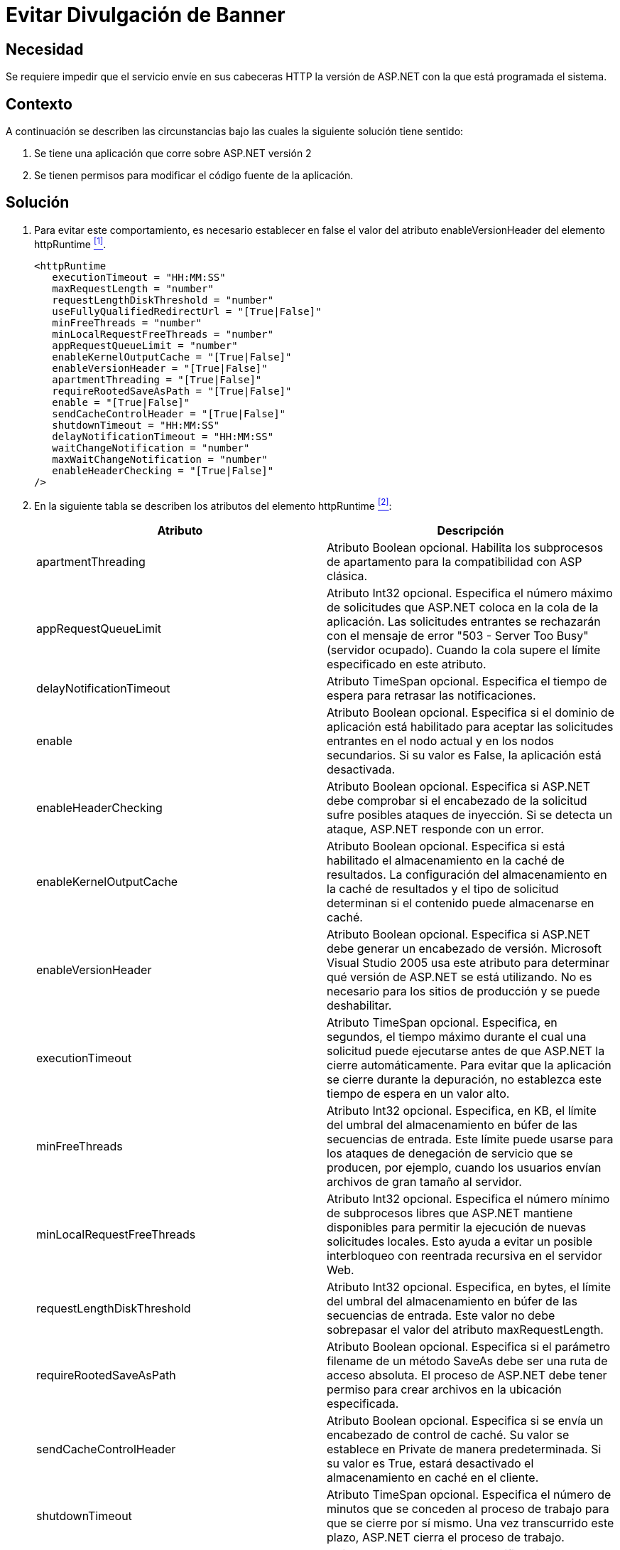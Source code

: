 :slug: kb/aspnet/evitar-divulgacion-banner/
:eth: no
:category: aspnet
:description: TODO
:keywords: TODO
:kb: yes

= Evitar Divulgación de Banner

== Necesidad

Se requiere impedir que el servicio 
envíe en sus cabeceras +HTTP+ 
la versión de +ASP.NET+ con la que está programada el sistema.

== Contexto

A continuación se describen las circunstancias 
bajo las cuales la siguiente solución tiene sentido:

. Se tiene una aplicación que corre 
sobre +ASP.NET+ versión 2
. Se tienen permisos para modificar 
el código fuente de la aplicación.

== Solución

. Para evitar este comportamiento, 
es necesario establecer en +false+ 
el valor del atributo +enableVersionHeader+ 
del elemento +httpRuntime+ <<r1, ^[1]^>>.
+
[source, xml, linenums]
----
<httpRuntime
   executionTimeout = "HH:MM:SS" 
   maxRequestLength = "number" 
   requestLengthDiskThreshold = "number" 
   useFullyQualifiedRedirectUrl = "[True|False]" 
   minFreeThreads = "number" 
   minLocalRequestFreeThreads = "number" 
   appRequestQueueLimit = "number"
   enableKernelOutputCache = "[True|False]" 
   enableVersionHeader = "[True|False]" 
   apartmentThreading = "[True|False]"
   requireRootedSaveAsPath = "[True|False]"
   enable = "[True|False]" 
   sendCacheControlHeader = "[True|False]" 
   shutdownTimeout = "HH:MM:SS"
   delayNotificationTimeout = "HH:MM:SS"
   waitChangeNotification = "number" 
   maxWaitChangeNotification = "number" 
   enableHeaderChecking = "[True|False]" 
/>
----

. En la siguiente tabla 
se describen los atributos del elemento +httpRuntime+ <<r2, ^[2]^>>:
+
|===
|*Atributo*|*Descripción*

|+apartmentThreading+
|Atributo +Boolean+ opcional. 
Habilita los subprocesos de apartamento 
para la compatibilidad con ASP clásica. 

|+appRequestQueueLimit+
|Atributo Int32 opcional. 
Especifica el número máximo de solicitudes 
que +ASP.NET+ coloca en la cola de la aplicación. 
Las solicitudes entrantes se rechazarán 
con el mensaje de error +"503 - Server Too Busy"+ 
(servidor ocupado). 
Cuando la cola supere el límite 
especificado en este atributo. 

|+delayNotificationTimeout+
|Atributo +TimeSpan+ opcional. 
Especifica el tiempo de espera para retrasar las notificaciones. 


|+enable+
|Atributo Boolean opcional. 
Especifica si el dominio de aplicación 
está habilitado para aceptar las solicitudes entrantes 
en el nodo actual y en los nodos secundarios. 
Si su valor es +False+, 
la aplicación está desactivada. 

|+enableHeaderChecking+
|Atributo Boolean opcional. 
Especifica si +ASP.NET+ debe comprobar 
si el encabezado de la solicitud 
sufre posibles ataques de inyección. 
Si se detecta un ataque, 
+ASP.NET+ responde con un error. 

|+enableKernelOutputCache+
|Atributo +Boolean+ opcional. 
Especifica si está habilitado 
el almacenamiento en la caché de resultados. 
 La configuración del almacenamiento en la caché de resultados 
y el tipo de solicitud 
determinan si el contenido puede almacenarse en caché. 

|+enableVersionHeader+
|Atributo +Boolean+ opcional. 
Especifica si +ASP.NET+ debe generar 
un encabezado de versión. 
+Microsoft Visual Studio+ 2005 usa este atributo 
para determinar qué versión de +ASP.NET+ se está utilizando. 
No es necesario para los sitios de producción 
y se puede deshabilitar. 

|+executionTimeout+
|Atributo +TimeSpan+ opcional. 
Especifica, en segundos, el tiempo máximo 
durante el cual una solicitud puede ejecutarse 
antes de que +ASP.NET+ la cierre automáticamente. 
Para evitar que la aplicación 
se cierre durante la depuración, 
no establezca este tiempo de espera en un valor alto.

|+minFreeThreads+
|Atributo +Int32+ opcional.
 Especifica, en KB, el límite del umbral 
 del almacenamiento en búfer 
 de las secuencias de entrada. 
 Este límite puede usarse 
 para los ataques de denegación de servicio que se producen, 
 por ejemplo, cuando los usuarios 
 envían archivos de gran tamaño al servidor. 

|+minLocalRequestFreeThreads+
|Atributo +Int32+ opcional. 
Especifica el número mínimo de subprocesos libres 
que +ASP.NET+ mantiene disponibles 
para permitir la ejecución de nuevas solicitudes locales. 
Esto ayuda a evitar un posible interbloqueo 
con reentrada recursiva en el servidor Web. 

|+requestLengthDiskThreshold+
|Atributo +Int32+ opcional. 
Especifica, en bytes, el límite del umbral 
del almacenamiento en búfer de las secuencias de entrada. 
Este valor no debe sobrepasar 
el valor del atributo +maxRequestLength+. 


|+requireRootedSaveAsPath+
|Atributo +Boolean+ opcional. 
Especifica si el parámetro +filename+ 
de un método +SaveAs+ debe ser una ruta de acceso absoluta. 
El proceso de +ASP.NET+ debe tener permiso 
para crear archivos en la ubicación especificada. 

|+sendCacheControlHeader+
|Atributo +Boolean+ opcional. 
Especifica si se envía un encabezado de control de caché. 
Su valor se establece en Private de manera predeterminada. 
Si su valor es +True+, 
estará desactivado el almacenamiento en caché en el cliente. 

|+shutdownTimeout+
|Atributo +TimeSpan+ opcional. 
Especifica el número de minutos que se conceden 
al proceso de trabajo para que se cierre por sí mismo. 
Una vez transcurrido este plazo, 
+ASP.NET+ cierra el proceso de trabajo.

|+useFullyQualifiedRedirectUrl+
|Atributo +Boolean+ opcional. 
Especifica si las redirecciones en el cliente son completas 
con el formato +"http://servidor/ruta de acceso"+, 
lo cual es necesario para algunos controles móviles.
Si su valor es +True+, 
todas las redirecciones incompletas 
se convierten automáticamente en direcciones completas.

|+waitChangeNotification+
|Atributo +Int32+ opcional. 
Especifica el tiempo, en segundos, 
que se debe esperar hasta otra notificación de cambios 
del archivo antes de reiniciar +AppDomain+. 
|===

. En el siguiente ejemplo se muestra 
cómo especificar los parámetros +HTTP+ 
del motor en tiempo de ejecución 
para una aplicación +ASP.NET+:
+
[source, xml, linenums]
----
<configuration>
  <system.web>
  <httpRuntime maxRequestLength="4000"
    enable = "True"
    idleTimeOut = "15"
    requestLengthDiskThreshold="512
    useFullyQualifiedRedirectUrl="True"
    executionTimeout="45"
    enableVersionHeader = "False"
  </system.web>
</configuration>
----

== Referencias

. [[r1]]https://msdn.microsoft.com/en-us/library/system.web.configuration.httpruntimesection.enableversionheader(v=vs.110).aspx[enableVersionHeader Property]
. [[r2]] link:https://msdn.microsoft.com/es-es/library/[Microsoft, Catalogo de Referencia y API]
